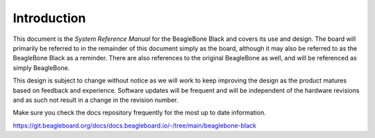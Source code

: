 .. _beagleboneblack-introduction:

Introduction
#################



This document is the *System Reference Manual* for the BeagleBone Black
and covers its use and design. The board will primarily be referred to
in the remainder of this document simply as the board, although it may
also be referred to as the BeagleBone Black as a reminder. There are
also references to the original BeagleBone as well, and will be
referenced as simply BeagleBone.

This design is subject to change without notice as we will work to keep
improving the design as the product matures based on feedback and
experience. Software updates will be frequent and will be independent of
the hardware revisions and as such not result in a change in the
revision number.

Make sure you check the docs repository frequently for the most up to date
information.

https://git.beagleboard.org/docs/docs.beagleboard.io/-/tree/main/beaglebone-black
